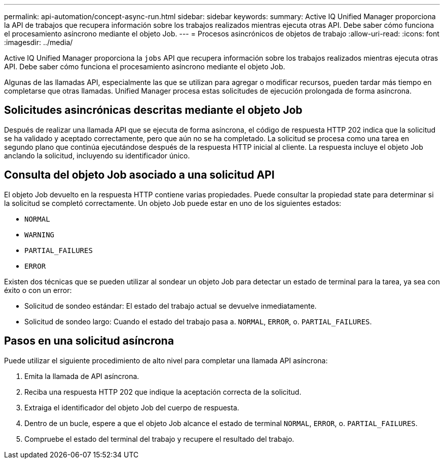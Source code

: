 ---
permalink: api-automation/concept-async-run.html 
sidebar: sidebar 
keywords:  
summary: Active IQ Unified Manager proporciona la API de trabajos que recupera información sobre los trabajos realizados mientras ejecuta otras API. Debe saber cómo funciona el procesamiento asíncrono mediante el objeto Job. 
---
= Procesos asincrónicos de objetos de trabajo
:allow-uri-read: 
:icons: font
:imagesdir: ../media/


[role="lead"]
Active IQ Unified Manager proporciona la `jobs` API que recupera información sobre los trabajos realizados mientras ejecuta otras API. Debe saber cómo funciona el procesamiento asíncrono mediante el objeto Job.

Algunas de las llamadas API, especialmente las que se utilizan para agregar o modificar recursos, pueden tardar más tiempo en completarse que otras llamadas. Unified Manager procesa estas solicitudes de ejecución prolongada de forma asíncrona.



== Solicitudes asincrónicas descritas mediante el objeto Job

Después de realizar una llamada API que se ejecuta de forma asíncrona, el código de respuesta HTTP 202 indica que la solicitud se ha validado y aceptado correctamente, pero que aún no se ha completado. La solicitud se procesa como una tarea en segundo plano que continúa ejecutándose después de la respuesta HTTP inicial al cliente. La respuesta incluye el objeto Job anclando la solicitud, incluyendo su identificador único.



== Consulta del objeto Job asociado a una solicitud API

El objeto Job devuelto en la respuesta HTTP contiene varias propiedades. Puede consultar la propiedad state para determinar si la solicitud se completó correctamente. Un objeto Job puede estar en uno de los siguientes estados:

* `NORMAL`
* `WARNING`
* `PARTIAL_FAILURES`
* `ERROR`


Existen dos técnicas que se pueden utilizar al sondear un objeto Job para detectar un estado de terminal para la tarea, ya sea con éxito o con un error:

* Solicitud de sondeo estándar: El estado del trabajo actual se devuelve inmediatamente.
* Solicitud de sondeo largo: Cuando el estado del trabajo pasa a. `NORMAL`, `ERROR`, o. `PARTIAL_FAILURES`.




== Pasos en una solicitud asíncrona

Puede utilizar el siguiente procedimiento de alto nivel para completar una llamada API asíncrona:

. Emita la llamada de API asíncrona.
. Reciba una respuesta HTTP 202 que indique la aceptación correcta de la solicitud.
. Extraiga el identificador del objeto Job del cuerpo de respuesta.
. Dentro de un bucle, espere a que el objeto Job alcance el estado de terminal `NORMAL`, `ERROR`, o. `PARTIAL_FAILURES`.
. Compruebe el estado del terminal del trabajo y recupere el resultado del trabajo.

